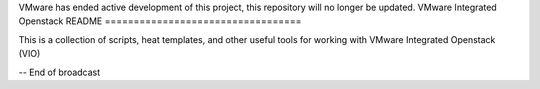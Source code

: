 VMware has ended active development of this project, this repository will no longer be updated.
VMware Integrated Openstack README
==================================

This is a collection of scripts, heat templates, and other useful
tools for working with VMware Integrated Openstack (VIO)


-- End of broadcast
